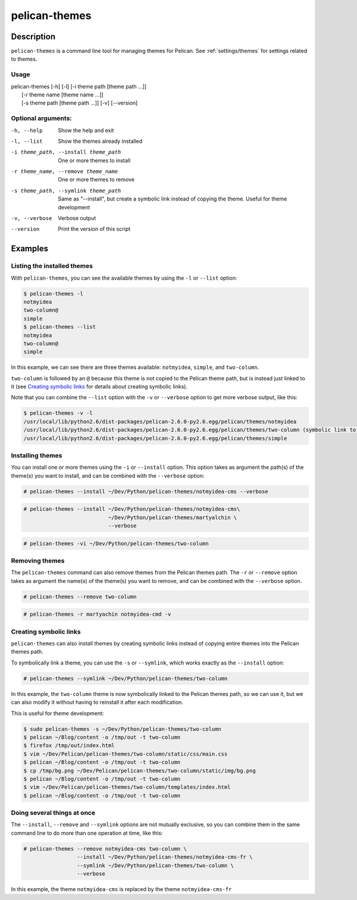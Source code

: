 pelican-themes
##############



Description
===========

``pelican-themes`` is a command line tool for managing themes for Pelican. See
:ref:`settings/themes` for settings related to themes.


Usage
"""""

| pelican-themes [-h] [-l] [-i theme path [theme path ...]]
|                      [-r theme name [theme name ...]]
|                      [-s theme path [theme path ...]] [-v] [--version]

Optional arguments:
"""""""""""""""""""


-h, --help                              Show the help and exit

-l, --list                              Show the themes already installed

-i theme_path, --install theme_path     One or more themes to install

-r theme_name, --remove theme_name      One or more themes to remove

-s theme_path, --symlink theme_path     Same as "--install", but create a symbolic link instead of copying the theme.
                                        Useful for theme development

-v, --verbose                           Verbose output

--version                               Print the version of this script



Examples
========


Listing the installed themes
""""""""""""""""""""""""""""

With ``pelican-themes``, you can see the available themes by using the ``-l``
or ``--list`` option:

.. code-block:: console

    $ pelican-themes -l
    notmyidea
    two-column@
    simple
    $ pelican-themes --list
    notmyidea
    two-column@
    simple

In this example, we can see there are three themes available: ``notmyidea``,
``simple``, and ``two-column``.

``two-column`` is followed by an ``@`` because this theme is not copied to
the Pelican theme path, but is instead just linked to it (see `Creating
symbolic links`_ for details about creating symbolic links).

Note that you can combine the ``--list`` option with the ``-v`` or
``--verbose`` option to get more verbose output, like this:

.. code-block:: console

    $ pelican-themes -v -l
    /usr/local/lib/python2.6/dist-packages/pelican-2.6.0-py2.6.egg/pelican/themes/notmyidea
    /usr/local/lib/python2.6/dist-packages/pelican-2.6.0-py2.6.egg/pelican/themes/two-column (symbolic link to `/home/skami/Dev/Python/pelican-themes/two-column')
    /usr/local/lib/python2.6/dist-packages/pelican-2.6.0-py2.6.egg/pelican/themes/simple


Installing themes
"""""""""""""""""

You can install one or more themes using the ``-i`` or ``--install`` option.
This option takes as argument the path(s) of the theme(s) you want to install,
and can be combined with the ``--verbose`` option:

.. code-block:: console

    # pelican-themes --install ~/Dev/Python/pelican-themes/notmyidea-cms --verbose

.. code-block:: console

    # pelican-themes --install ~/Dev/Python/pelican-themes/notmyidea-cms\
                               ~/Dev/Python/pelican-themes/martyalchin \
                               --verbose

.. code-block:: console

    # pelican-themes -vi ~/Dev/Python/pelican-themes/two-column


Removing themes
"""""""""""""""

The ``pelican-themes`` command can also remove themes from the Pelican themes
path. The ``-r`` or ``--remove`` option takes as argument the name(s) of the
theme(s) you want to remove, and can be combined with the ``--verbose`` option.

.. code-block:: console

    # pelican-themes --remove two-column

.. code-block:: console

    # pelican-themes -r martyachin notmyidea-cmd -v





Creating symbolic links
"""""""""""""""""""""""

``pelican-themes`` can also install themes by creating symbolic links instead
of copying entire themes into the Pelican themes path.

To symbolically link a theme, you can use the ``-s`` or ``--symlink``, which
works exactly as the ``--install`` option:

.. code-block:: console

    # pelican-themes --symlink ~/Dev/Python/pelican-themes/two-column

In this example, the ``two-column`` theme is now symbolically linked to the
Pelican themes path, so we can use it, but we can also modify it without having
to reinstall it after each modification.

This is useful for theme development:

.. code-block:: console

    $ sudo pelican-themes -s ~/Dev/Python/pelican-themes/two-column
    $ pelican ~/Blog/content -o /tmp/out -t two-column
    $ firefox /tmp/out/index.html
    $ vim ~/Dev/Pelican/pelican-themes/two-column/static/css/main.css
    $ pelican ~/Blog/content -o /tmp/out -t two-column
    $ cp /tmp/bg.png ~/Dev/Pelican/pelican-themes/two-column/static/img/bg.png
    $ pelican ~/Blog/content -o /tmp/out -t two-column
    $ vim ~/Dev/Pelican/pelican-themes/two-column/templates/index.html
    $ pelican ~/Blog/content -o /tmp/out -t two-column



Doing several things at once
""""""""""""""""""""""""""""

The ``--install``, ``--remove`` and ``--symlink`` options are not mutually
exclusive, so you can combine them in the same command line to do more than one
operation at time, like this:


.. code-block:: console

    # pelican-themes --remove notmyidea-cms two-column \
                     --install ~/Dev/Python/pelican-themes/notmyidea-cms-fr \
                     --symlink ~/Dev/Python/pelican-themes/two-column \
                     --verbose

In this example, the theme ``notmyidea-cms`` is replaced by the theme
``notmyidea-cms-fr``
